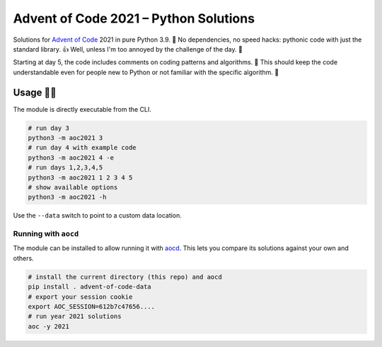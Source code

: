 ######################################
Advent of Code 2021 – Python Solutions
######################################

.. image:: https://img.shields.io/badge/code%20style-black-000000.svg
    :target: https://github.com/psf/black

Solutions for `Advent of Code <https://adventofcode.com>`_ 2021 in pure Python 3.9. 🎄
No dependencies, no speed hacks:
pythonic code with just the standard library. 👍
Well, unless I'm too annoyed by the challenge of the day. 🤪

Starting at day 5, the code includes comments on coding patterns and algorithms. 📝
This should keep the code understandable even for people new to Python or
not familiar with the specific algorithm. 🤔

Usage 🎅🤶
--------

The module is directly executable from the CLI.

.. code:: bash

    # run day 3
    python3 -m aoc2021 3
    # run day 4 with example code
    python3 -m aoc2021 4 -e
    # run days 1,2,3,4,5
    python3 -m aoc2021 1 2 3 4 5
    # show available options
    python3 -m aoc2021 -h

Use the ``--data`` switch to point to a custom data location.

Running with ``aocd``
^^^^^^^^^^^^^^^^^^^^^

The module can be installed to allow running it with
`aocd <https://github.com/wimglenn/advent-of-code-data>`_.
This lets you compare its solutions against your own and others.

.. code:: bash

    # install the current directory (this repo) and aocd
    pip install . advent-of-code-data
    # export your session cookie
    export AOC_SESSION=612b7c47656....
    # run year 2021 solutions
    aoc -y 2021
